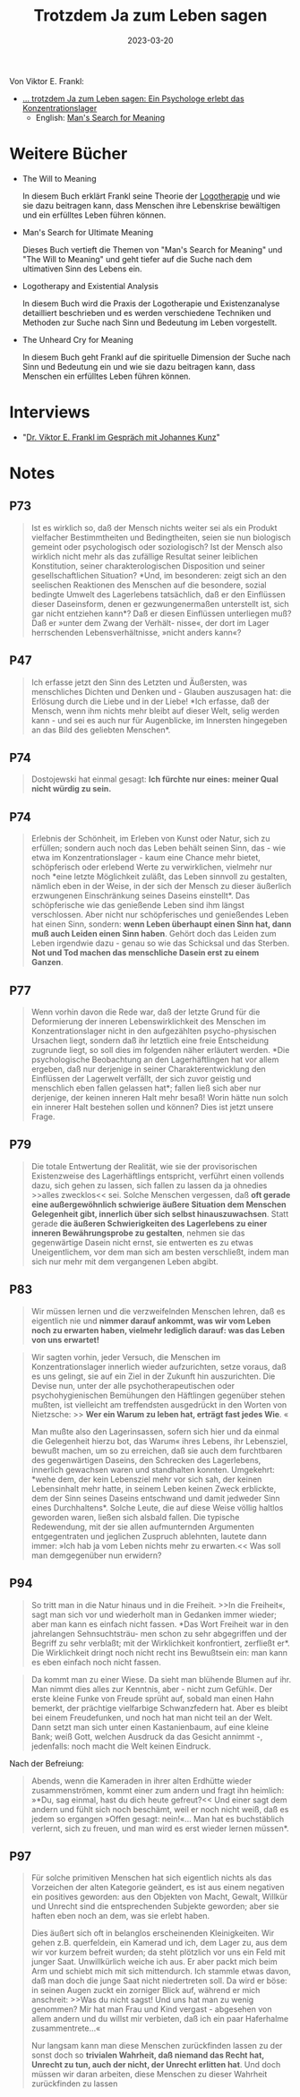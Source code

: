 :PROPERTIES:
:ID:       082aa166-9e25-4a6d-8b4c-e9c347753ede
:END:
#+title: Trotzdem Ja zum Leben sagen
#+filetags: book
#+date: 2023-03-20

Von Viktor E. Frankl:

- [[https://www.goodreads.com/book/show/41432931][... trotzdem Ja zum Leben sagen: Ein Psychologe erlebt das Konzentrationslager]]
  - English: [[https://www.goodreads.com/book/show/4069.Man_s_Search_for_Meaning][Man's Search for Meaning]]

* Weitere Bücher
- The Will to Meaning

  In diesem Buch erklärt Frankl seine Theorie der [[id:716d71ac-2ef8-4bd2-9343-14250eaea268][Logotherapie]] und wie sie dazu
  beitragen kann, dass Menschen ihre Lebenskrise bewältigen und ein erfülltes
  Leben führen können.

- Man's Search for Ultimate Meaning

  Dieses Buch vertieft die Themen von "Man's Search for Meaning" und "The Will
  to Meaning" und geht tiefer auf die Suche nach dem ultimativen Sinn des Lebens
  ein.

- Logotherapy and Existential Analysis

  In diesem Buch wird die Praxis der Logotherapie und Existenzanalyse
  detailliert beschrieben und es werden verschiedene Techniken und Methoden zur
  Suche nach Sinn und Bedeutung im Leben vorgestellt.

- The Unheard Cry for Meaning

  In diesem Buch geht Frankl auf die spirituelle Dimension der Suche nach Sinn
  und Bedeutung ein und wie sie dazu beitragen kann, dass Menschen ein erfülltes
  Leben führen können.

* Interviews
- "[[https://youtu.be/tULbW1kLDPk][Dr. Viktor E. Frankl im Gespräch mit Johannes Kunz]]"
* Notes
** P73
#+begin_quote
Ist es wirklich so, daß der Mensch nichts weiter sei als ein Produkt vielfacher
Bestimmtheiten und Bedingtheiten, seien sie nun biologisch gemeint oder
psychologisch oder soziologisch? Ist der Mensch also wirklich nicht mehr als das
zufällige Resultat seiner leiblichen Konstitution, seiner charakterologischen
Disposition und seiner gesellschaftlichen Situation? *Und, im besonderen: zeigt
sich an den seelischen Reaktionen des Menschen auf die besondere, sozial
bedingte Umwelt des Lagerlebens tatsächlich, daß er den Einflüssen dieser
Daseinsform, denen er gezwungenermaßen unterstellt ist, sich gar nicht entziehen
kann*? Daß er diesen Einflüssen unterliegen muß? Daß er »unter dem Zwang der
Verhält- nisse«, der dort im Lager herrschenden Lebensverhältnisse, »nicht
anders kann«?
#+end_quote

** P47
#+begin_quote
Ich erfasse jetzt den Sinn des Letzten und Äußersten, was menschliches Dichten
und Denken und - Glauben auszusagen hat: die Erlösung durch die Liebe und in der
Liebe! *Ich erfasse, daß der Mensch, wenn ihm nichts mehr bleibt auf dieser Welt,
selig werden kann - und sei es auch nur für Augenblicke, im Innersten hingegeben
an das Bild des geliebten Menschen*.
#+end_quote

** P74
#+begin_quote
Dostojewski hat einmal gesagt: *Ich fürchte nur eines: meiner Qual nicht würdig zu sein.*
#+end_quote
** P74
#+begin_quote
Erlebnis der Schönheit, im Erleben von Kunst oder Natur, sich zu erfüllen;
sondern auch noch das Leben behält seinen Sinn, das - wie etwa im
Konzentrationslager - kaum eine Chance mehr bietet, schöpferisch oder erlebend
Werte zu verwirklichen, vielmehr nur noch *eine letzte Möglichkeit zuläßt, das
Leben sinnvoll zu gestalten, nämlich eben in der Weise, in der sich der Mensch
zu dieser äußerlich erzwungenen Einschränkung seines Daseins einstellt*. Das
schöpferische wie das genießende Leben sind ihm längst verschlossen. Aber nicht
nur schöpferisches und genießendes Leben hat einen Sinn, sondern: *wenn Leben
überhaupt einen Sinn hat, dann muß auch Leiden einen Sinn haben*. Gehört doch das
Leiden zum Leben irgendwie dazu - genau so wie das Schicksal und das Sterben.
*Not und Tod machen das menschliche Dasein erst zu einem Ganzen*.
#+end_quote

** P77
#+begin_quote
Wenn vorhin davon die Rede war, daß der letzte Grund für die Deformierung der
inneren Lebenswirklichkeit des Menschen im Konzentrationslager nicht in den
aufgezählten psycho-physischen Ursachen liegt, sondern daß ihr letztlich eine
freie Entscheidung zugrunde liegt, so soll dies im folgenden näher erläutert
werden. *Die psychologische Beobachtung an den Lagerhäftlingen hat vor allem
ergeben, daß nur derjenige in seiner Charakterentwicklung den Einflüssen der
Lagerwelt verfällt, der sich zuvor geistig und menschlich eben fallen gelassen
hat*; fallen ließ sich aber nur derjenige, der keinen inneren Halt mehr besaß!
Worin hätte nun solch ein innerer Halt bestehen sollen und können? Dies ist
jetzt unsere Frage.
#+end_quote

** P79
#+begin_quote
Die totale Entwertung der Realität, wie sie der provisorischen Existenzweise des
Lagerhäftlings entspricht, verführt einen vollends dazu, sich gehen zu lassen,
sich fallen zu lassen da ja ohnedies >>alles zwecklos<< sei. Solche Menschen
vergessen, daß *oft gerade eine außergewöhnlich schwierige äußere Situation dem
Menschen Gelegenheit gibt, innerlich über sich selbst hinauszuwachsen*. Statt
gerade *die äußeren Schwierigkeiten des Lagerlebens zu einer inneren
Bewährungsprobe zu gestalten*, nehmen sie das gegenwärtige Dasein nicht ernst,
sie entwerten es zu etwas Uneigentlichem, vor dem man sich am besten
verschließt, indem man sich nur mehr mit dem vergangenen Leben abgibt.
#+end_quote

** P83

#+begin_quote
Wir müssen lernen und die verzweifelnden Menschen lehren, daß es eigentlich nie
und *nimmer darauf ankommt, was wir vom Leben noch zu erwarten haben, vielmehr
lediglich darauf: was das Leben von uns erwartet!*
#+end_quote

#+begin_quote
Wir sagten vorhin, jeder Versuch, die Menschen im Konzentrationslager
innerlich wieder aufzurichten, setze voraus, daß es uns gelingt, sie auf ein
Ziel in der Zukunft hin auszurichten. Die Devise nun, unter der alle
psychotherapeutischen oder psychohygienischen Bemühungen den Häftlingen
gegenüber stehen mußten, ist vielleicht am treffendsten ausgedrückt in den
Worten von Nietzsche: >> *Wer ein Warum zu leben hat, erträgt fast jedes Wie*. «

Man mußte also den Lagerinsassen, sofern sich hier und da einmal die Gelegenheit
hierzu bot, das Warum« ihres Lebens, ihr Lebensziel, bewußt machen, um so zu
erreichen, daß sie auch dem furchtbaren des gegenwärtigen Daseins, den Schrecken
des Lagerlebens, innerlich gewachsen waren und standhalten konnten. Umgekehrt:
*wehe dem, der kein Lebensziel mehr vor sich sah, der keinen Lebensinhalt mehr
hatte, in seinem Leben keinen Zweck erblickte, dem der Sinn seines Daseins
entschwand und damit jedweder Sinn eines Durchhaltens*. Solche Leute, die auf
diese Weise völlig haltlos geworden waren, ließen sich alsbald fallen. Die
typische Redewendung, mit der sie allen aufmunternden Argumenten
entgegentraten und jeglichen Zuspruch ablehnten, lautete dann immer: »Ich hab ja
vom Leben nichts mehr zu erwarten.<< Was soll man demgegenüber nun erwidern?
#+end_quote

** P94

#+begin_quote
So tritt man in die Natur hinaus und in die Freiheit. >>In die Freiheit«, sagt
man sich vor und wiederholt man in Gedanken immer wieder; aber man kann es
einfach nicht fassen. *Das Wort Freiheit war in den jahrelangen Sehnsuchtsträu-
men schon zu sehr abgegriffen und der Begriff zu sehr verblaßt; mit der
Wirklichkeit konfrontiert, zerfließt er*. Die Wirklichkeit dringt noch nicht
recht ins Bewußtsein ein: man kann es eben einfach noch nicht fassen.
#+end_quote

#+begin_quote
Da kommt man zu einer Wiese. Da sieht man blühende Blumen auf ihr. Man nimmt
dies alles zur Kenntnis, aber - nicht zum Gefühl«. Der erste kleine Funke von
Freude sprüht auf, sobald man einen Hahn bemerkt, der prächtige vielfarbige
Schwanzfedern hat. Aber es bleibt bei einem Freudefunken, und noch hat man nicht
teil an der Welt. Dann setzt man sich unter einen Kastanienbaum, auf eine kleine
Bank; weiß Gott, welchen Ausdruck da das Gesicht annimmt -, jedenfalls: noch
macht die Welt keinen Eindruck.
#+end_quote

Nach der Befreiung:

#+begin_quote
Abends, wenn die Kameraden in ihrer alten Erdhütte wieder zusammenströmen,
kommt einer zum andern und fragt ihn heimlich: »*Du, sag einmal, hast du dich
heute gefreut?<< Und einer sagt dem andern und fühlt sich noch beschämt, weil er
noch nicht weiß, daß es jedem so ergangen »Offen gesagt: nein!«... Man hat es
buchstäblich verlernt, sich zu freuen, und man wird es erst wieder lernen
müssen*.
#+end_quote

** P97
#+begin_quote
Für solche primitiven Menschen hat sich eigentlich nichts als das Vorzeichen der
alten Kategorie geändert, es ist aus einem negativen ein positives geworden: aus
den Objekten von Macht, Gewalt, Willkür und Unrecht sind die entsprechenden
Subjekte geworden; aber sie haften eben noch an dem, was sie erlebt haben.

Dies äußert sich oft in belanglos erscheinenden Kleinigkeiten. Wir gehen z.B.
querfeldein, ein Kamerad und ich, dem Lager zu, aus dem wir vor kurzem befreit
wurden; da steht plötzlich vor uns ein Feld mit junger Saat. Unwillkürlich
weiche ich aus. Er aber packt mich beim Arm und schiebt mich mit sich
mittendurch. Ich stammle etwas davon, daß man doch die junge Saat nicht
niedertreten soll. Da wird er böse: in seinen Augen zuckt ein zorniger Blick
auf, während er mich anschreit: >>Was du nicht sagst! Und uns hat man zu wenig
genommen? Mir hat man Frau und Kind vergast - abgesehen von allem andern und du
willst mir verbieten, daß ich ein paar Haferhalme zusammentrete...«

Nur langsam kann man diese Menschen zurückfinden lassen zu der sonst doch so
*trivialen Wahrheit, daß niemand das Recht hat, Unrecht zu tun, auch der nicht,
der Unrecht erlitten hat*. Und doch müssen wir daran arbeiten, diese Menschen zu
dieser Wahrheit zurückfinden zu lassen
#+end_quote
